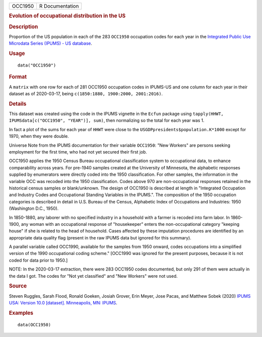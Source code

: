.. container::

   ======= ===============
   OCC1950 R Documentation
   ======= ===============

   .. rubric:: Evolution of occupational distribution in the US
      :name: evolution-of-occupational-distribution-in-the-us

   .. rubric:: Description
      :name: description

   Proportion of the US population in each of the 283 ``OCC1950``
   occupation codes for each year in the `Integrated Public Use
   Microdata Series (IPUMS) - US
   database <https://en.wikipedia.org/wiki/IPUMS>`__.

   .. rubric:: Usage
      :name: usage

   ::

      data("OCC1950")

   .. rubric:: Format
      :name: format

   A ``matrix`` with one row for each of 281 OCC1950 occupation codes in
   IPUMS-US and one column for each year in their dataset as of
   2020-03-17, being ``c(1850:1880, 1900:2000, 2001:2016)``.

   .. rubric:: Details
      :name: details

   This dataset was created using the code in the IPUMS vignette in the
   ``Ecfun`` package using
   ``tapply(HHWT, IPUMSdata[c("OCC1950", "YEAR")], sum)``, then
   normalizing so the total for each year was 1.

   In fact a plot of the sums for each year of ``HHWT`` were close to
   the ``USGDPpresidents$population.K*1000`` except for 1970, when they
   were double.

   Universe Note from the IPUMS documentation for their variable
   ``OCC1950``: "New Workers" are persons seeking employment for the
   first time, who had not yet secured their first job.

   OCC1950 applies the 1950 Census Bureau occupational classification
   system to occupational data, to enhance comparability across years.
   For pre-1940 samples created at the University of Minnesota, the
   alphabetic responses supplied by enumerators were directly coded into
   the 1950 classification. For other samples, the information in the
   variable OCC was recoded into the 1950 classification. Codes above
   970 are non-occupational responses retained in the historical census
   samples or blank/unknown. The design of OCC1950 is described at
   length in "Integrated Occupation and Industry Codes and Occupational
   Standing Variables in the IPUMS.". The composition of the 1950
   occupation categories is described in detail in U.S. Bureau of the
   Census, Alphabetic Index of Occupations and Industries: 1950
   (Washington D.C., 1950).

   In 1850-1880, any laborer with no specified industry in a household
   with a farmer is recoded into farm labor. In 1860-1900, any woman
   with an occupational response of "housekeeper" enters the
   non-occupational category "keeping house" if she is related to the
   head of household. Cases affected by these imputation procedures are
   identified by an appropriate data quality flag (present in the raw
   IPUMS data but ignored for this summary).

   A parallel variable called OCC1990, available for the samples from
   1950 onward, codes occupations into a simplified version of the 1990
   occupational coding scheme." [OCC1990 was ignored for the present
   purposes, because it is not coded for data prior to 1950.]

   NOTE: In the 2020-03-17 extraction, there were 283 OCC1950 codes
   documented, but only 291 of them were actually in the data I got. The
   codes for "Not yet classified" and "New Workers" were not used.

   .. rubric:: Source
      :name: source

   Steven Ruggles, Sarah Flood, Ronald Goeken, Josiah Grover, Erin
   Meyer, Jose Pacas, and Matthew Sobek (2020) `IPUMS USA: Version 10.0
   [dataset]. Minneapolis, MN:
   IPUMS <https://doi.org/10.18128/D010.V10.0>`__.

   .. rubric:: Examples
      :name: examples

   ::

      data(OCC1950)
